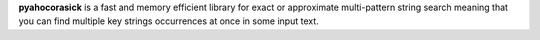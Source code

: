 **pyahocorasick** is a fast and memory efficient library for exact or
approximate multi-pattern string search meaning that you can find multiple
key strings occurrences at once in some input text.
